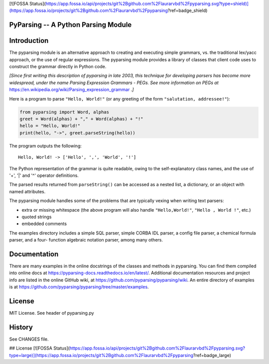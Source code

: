 [![FOSSA Status](https://app.fossa.io/api/projects/git%2Bgithub.com%2Flaurarvbd%2Fpyparsing.svg?type=shield)](https://app.fossa.io/projects/git%2Bgithub.com%2Flaurarvbd%2Fpyparsing?ref=badge_shield)

PyParsing -- A Python Parsing Module
====================================

|Build Status| |Coverage|

Introduction
============

The pyparsing module is an alternative approach to creating and
executing simple grammars, vs. the traditional lex/yacc approach, or the
use of regular expressions. The pyparsing module provides a library of
classes that client code uses to construct the grammar directly in
Python code.

*[Since first writing this description of pyparsing in late 2003, this
technique for developing parsers has become more widespread, under the
name Parsing Expression Grammars - PEGs. See more information on PEGs at*
https://en.wikipedia.org/wiki/Parsing_expression_grammar *.]*

Here is a program to parse ``"Hello, World!"`` (or any greeting of the form
``"salutation, addressee!"``):

.. code:: python

    from pyparsing import Word, alphas
    greet = Word(alphas) + "," + Word(alphas) + "!"
    hello = "Hello, World!"
    print(hello, "->", greet.parseString(hello))

The program outputs the following::

    Hello, World! -> ['Hello', ',', 'World', '!']

The Python representation of the grammar is quite readable, owing to the
self-explanatory class names, and the use of '+', '|' and '^' operator
definitions.

The parsed results returned from ``parseString()`` can be accessed as a
nested list, a dictionary, or an object with named attributes.

The pyparsing module handles some of the problems that are typically
vexing when writing text parsers:

- extra or missing whitespace (the above program will also handle ``"Hello,World!"``, ``"Hello , World !"``, etc.)
- quoted strings
- embedded comments

The examples directory includes a simple SQL parser, simple CORBA IDL
parser, a config file parser, a chemical formula parser, and a four-
function algebraic notation parser, among many others.

Documentation
=============

There are many examples in the online docstrings of the classes
and methods in pyparsing. You can find them compiled into online docs
at https://pyparsing-docs.readthedocs.io/en/latest/. Additional
documentation resources and project info are listed in the online
GitHub wiki, at https://github.com/pyparsing/pyparsing/wiki. An
entire directory of examples is at
https://github.com/pyparsing/pyparsing/tree/master/examples.

License
=======

MIT License. See header of pyparsing.py

History
=======

See CHANGES file.

.. |Build Status| image:: https://travis-ci.org/pyparsing/pyparsing.svg?branch=master
   :target: https://travis-ci.org/pyparsing/pyparsing
.. |Coverage| image:: https://codecov.io/gh/pyparsing/pyparsing/branch/master/graph/badge.svg
  :target: https://codecov.io/gh/pyparsing/pyparsing

## License
[![FOSSA Status](https://app.fossa.io/api/projects/git%2Bgithub.com%2Flaurarvbd%2Fpyparsing.svg?type=large)](https://app.fossa.io/projects/git%2Bgithub.com%2Flaurarvbd%2Fpyparsing?ref=badge_large)